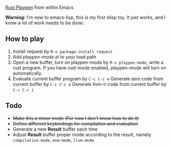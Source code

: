 [[https://play.rust-lang.org][Rust Playpen]] from within Emacs

*Warning:* I'm new to emacs-lisp, this is my first elisp toy. It just works, and I know a lot of work needs to be done.

** How to play
1. Install request by =M-x package-install request=
2. Add /playpen-mode.el/ to your load path
3. Open a new buffer, turn on playpen-mode by =M-x playpen-mode=, write a rust program.
   If you have rust-mode enabled, playpen-mode will turn on automatically.
4. Evaluate current buffer program by =C-c C-c e=
   Generate asm code from current buffer by =C-c C-c a=
   Generate llvm-ir code from current buffer by =C-c C-c i=

** Todo
+ +Make this a minor mode (For now I don't know how to do it)+
+ +Define different keybindings for compilation and evaluation+
+ Generate a new *Result* buffer each time
+ Adjust *Result* buffer proper mode according to the result, namely =compilation-mode=, =asm-mode=, =llvm-mode=
